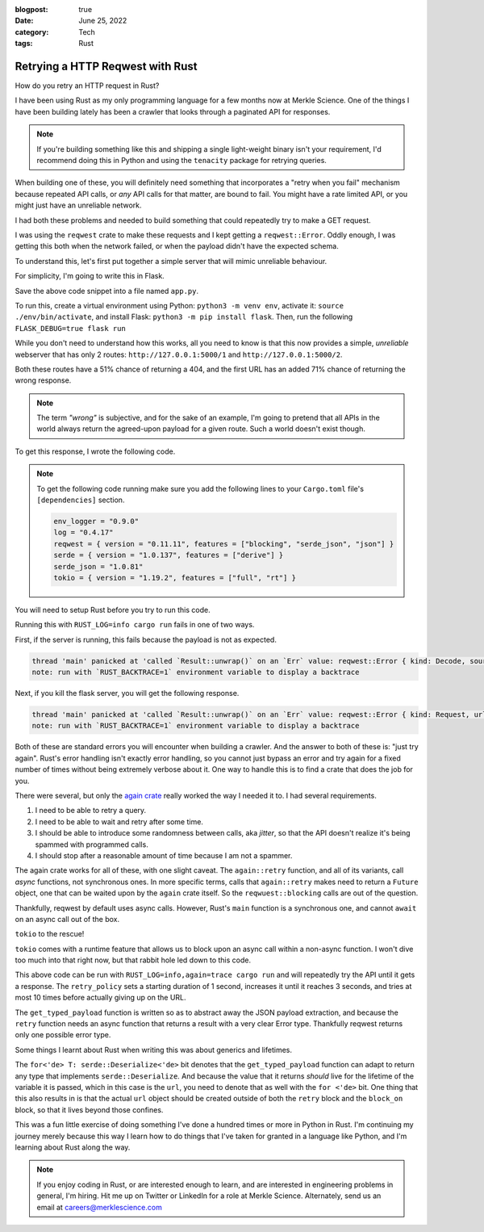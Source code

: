 :blogpost: true
:date: June 25, 2022
:category: Tech
:tags: Rust

.. _rust-reqwest-retry:

=====================================
Retrying a HTTP Reqwest with Rust
=====================================

How do you retry an HTTP request in Rust?

I have been using Rust as my only programming language for a few months now at
Merkle Science. One of the things I have been building lately has been a crawler
that looks through a paginated API for responses.

.. note::

   If you're building something like this and shipping a single light-weight
   binary isn't your requirement, I'd recommend doing this in Python and using
   the ``tenacity`` package for retrying queries.

When building one of these, you will definitely need something that incorporates
a "retry when you fail" mechanism because repeated API calls, or *any* API calls
for that matter, are bound to fail. You might have a rate limited API, or you
might just have an unreliable network.

I had both these problems and needed to build something that could repeatedly
try to make a GET request.

I was using the ``reqwest`` crate to make these requests and I kept getting
a ``reqwest::Error``. Oddly enough, I was getting this both when the network
failed, or when the payload didn't have the expected schema.


To understand this, let's first put together a simple server that will mimic
unreliable behaviour.

For simplicity, I'm going to write this in Flask.

.. code-block:: python
   :linenos:

   import flask
   import random

   app = flask.Flask(__name__)

   @app.route("/<int:which>")
   def index(which):
      if random.random() > 0.5:
         return {}, 404
      if which == 1 and random.random() > 0.3:
         return {
            "name": "John Doe",
            "age": 28
         }
      else:
         return {
            "uuid": "40fc1511-00ed-4021-9733-41a3ccbcf441",
            "packet_size": 523
         }


Save the above code snippet into a file named ``app.py``.

To run this, create a virtual environment using Python: ``python3 -m venv env``,
activate it: ``source ./env/bin/activate``, and install Flask: ``python3 -m pip
install flask``. Then, run the following ``FLASK_DEBUG=true flask run``

While you don't need to understand how this works, all you need to know is that
this now provides a simple, *unreliable* webserver that has only 2 routes:
``http://127.0.0.1:5000/1`` and ``http://127.0.0.1:5000/2``.

Both these routes have a 51% chance of returning a 404, and the first URL has an
added 71% chance of returning the wrong response.


.. note::

   The term *"wrong"* is subjective, and for the sake of an example, I'm going
   to pretend that all APIs in the world always return the agreed-upon payload
   for a given route. Such a world doesn't exist though.

To get this response, I wrote the following code.

.. note::

   To get the following code running make sure you add the following lines to
   your ``Cargo.toml`` file's ``[dependencies]`` section.

   .. code-block:: toml

      env_logger = "0.9.0"
      log = "0.4.17"
      reqwest = { version = "0.11.11", features = ["blocking", "serde_json", "json"] }
      serde = { version = "1.0.137", features = ["derive"] }
      serde_json = "1.0.81"
      tokio = { version = "1.19.2", features = ["full", "rt"] }

You will need to setup Rust before you try to run this code.

.. code-block:: rust
   :linenos:

   use std::{fmt::Debug, time::Duration};
   use serde::{Serialize, Deserialize};

   #[derive(Debug, Serialize, Deserialize)]
   struct ResponseOne {
      name: String,
      age: u8
   }

   #[derive(Debug, Serialize, Deserialize)]
   struct ResponseTwo {
      uuid: String,
      packet_size: u16
   }

   fn main() {
      let url_1 = "http://127.0.0.1:5000/1".to_string();
      let resp_1: ResponseOne = reqwest::blocking::get(url_1).unwrap().json().unwrap();
      log::info!("resp_1 = {resp_1:?}");
   }


Running this with ``RUST_LOG=info cargo run`` fails in one of two ways.

First, if the server is running, this fails because the payload is not as
expected.

.. code-block::

   thread 'main' panicked at 'called `Result::unwrap()` on an `Err` value: reqwest::Error { kind: Decode, source: Error("missing field `name`", line: 1, column: 2) }', src/main.rs:50:77
   note: run with `RUST_BACKTRACE=1` environment variable to display a backtrace

Next, if you kill the flask server, you will get the following response.

.. code-block::

   thread 'main' panicked at 'called `Result::unwrap()` on an `Err` value: reqwest::Error { kind: Request, url: Url { scheme: "http", cannot_be_a_base: false, username: "", password: None, host: Some(Ipv4(127.0.0.1)), port: Some(5000), path: "/1", query: None, fragment: None }, source: hyper::Error(Connect, ConnectError("tcp connect error", Os { code: 111, kind: ConnectionRefused, message: "Connection refused" })) }', src/main.rs:50:61
   note: run with `RUST_BACKTRACE=1` environment variable to display a backtrace

Both of these are standard errors you will encounter when building a crawler.
And the answer to both of these is: "just try again". Rust's error handling
isn't exactly error handling, so you cannot just bypass an error and try again
for a fixed number of times without being extremely verbose about it. One way to
handle this is to find a crate that does the job for you.

There were several, but only the `again crate <https://crates.io/crates/again>`_
really worked the way I needed it to. I had several requirements.

1. I need to be able to retry a query.
2. I need to be able to wait and retry after some time.
3. I should be able to introduce some randomness between calls, aka *jitter*, so
   that the API doesn't realize it's being spammed with programmed calls.
4. I should stop after a reasonable amount of time because I am not a spammer.

The again crate works for all of these, with one slight caveat. The
``again::retry`` function, and all of its variants, call *async* functions, not
synchronous ones. In more specific terms, calls that ``again::retry`` makes need
to return a ``Future`` object, one that can be waited upon by the ``again``
crate itself. So the ``reqwuest::blocking`` calls are out of the question.

Thankfully, reqwest by default uses async calls. However, Rust's ``main``
function is a synchronous one, and cannot ``await`` on an async call out of the
box.

``tokio`` to the rescue!

``tokio`` comes with a runtime feature that allows us to block upon an async
call within a non-async function. I won't dive too much into that right now, but
that rabbit hole led down to this code.

.. code-block:: rust
   :linenos:

   /// Get a specific typed response
   async fn get_typed_payload<T>(url: &String) -> Result<T, reqwest::Error> where for<'de> T: serde::Deserialize<'de> {
      Ok(reqwest::get(url).await?.json().await?)
   }

   fn main() {
      env_logger::init();
      let rt = tokio::runtime::Runtime::new().unwrap();
      let retry_policy = again::RetryPolicy::exponential(Duration::from_secs(1))
         .with_jitter(true)
         .with_max_delay(Duration::from_secs(3))
         .with_max_retries(10);
      let url_1 = "http://127.0.0.1:5000/1".to_string();
      let resp_1 = rt.block_on({
               let response = retry_policy.retry(|| {
                  get_typed_payload::<ResponseOne>(&url_1)
               });
         response
      }).unwrap();
      log::info!("Response 1: {resp_1:?}");
      let url_2 = "http://127.0.0.1:5000/2".to_string();
      let resp_2 = rt.block_on({
               let response = retry_policy.retry(|| {
                  get_typed_payload::<ResponseTwo>(&url_2)
               });
         response
      }).unwrap();
      log::info!("Response 2: {resp_2:?}");
   }

This above code can be run with ``RUST_LOG=info,again=trace cargo run`` and will
repeatedly try the API until it gets a response. The ``retry_policy`` sets a
starting duration of 1 second, increases it until it reaches 3 seconds, and
tries at most 10 times before actually giving up on the URL.

The ``get_typed_payload`` function is written so as to abstract away the JSON
payload extraction, and because the ``retry`` function needs an async function
that returns a result with a very clear Error type. Thankfully reqwest returns
only one possible error type.

Some things I learnt about Rust when writing this was about generics and
lifetimes.

The ``for<'de> T: serde::Deserialize<'de>`` bit denotes that the
``get_typed_payload`` function can adapt to return any type that implements
``serde::Deserialize``. And because the value that it returns *should* live for
the lifetime of the variable it is passed, which in this case is the ``url``,
you need to denote that as well with the ``for <'de>`` bit. One thing that this
also results in is that the actual ``url`` object should be created outside of
both the ``retry`` block and the ``block_on`` block, so that it lives beyond
those confines.

This was a fun little exercise of doing something I've done a hundred times or
more in Python in Rust. I'm continuing my journey merely because this way I
learn how to do things that I've taken for granted in a language like Python,
and I'm learning about Rust along the way.

.. note::

   If you enjoy coding in Rust, or are interested enough to learn, and are
   interested in engineering problems in general, I'm hiring. Hit me up on
   Twitter or LinkedIn for a role at Merkle Science. Alternately, send us an
   email at `careers@merklescience.com <mailto:careers@merklescience.com>`_
